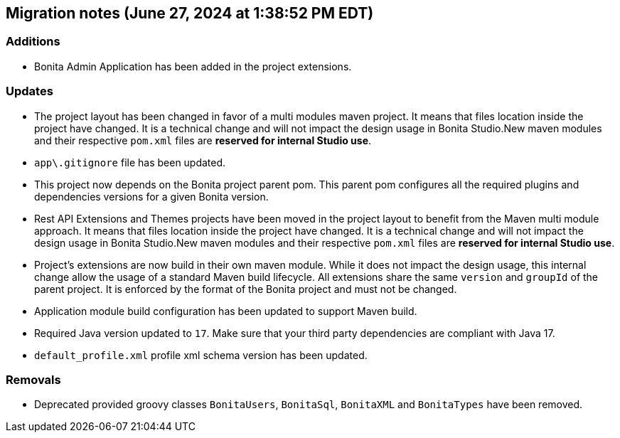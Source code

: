 == Migration notes (June 27, 2024 at 1:38:52 PM EDT)

=== Additions

* Bonita Admin Application has been added in the project extensions.

=== Updates

* The project layout has been changed in favor of a multi modules maven project. It means that files location inside the project have changed.  It is a technical change and will not impact the design usage in Bonita Studio.New maven modules and their respective `pom.xml` files are *reserved for internal Studio use*.
* `app\.gitignore` file has been updated.
* This project now depends on the Bonita project parent pom. This parent pom configures all the required plugins and dependencies versions for a given Bonita version.
* Rest API Extensions and Themes projects have been moved in the project layout to benefit from the Maven multi module approach. It means that files location inside the project have changed.  It is a technical change and will not impact the design usage in Bonita Studio.New maven modules and their respective `pom.xml` files are *reserved for internal Studio use*.
* Project's extensions are now build in their own maven module. While it does not impact the design usage, this internal change allow the usage of a standard Maven build lifecycle.  All extensions share the same `version` and `groupId` of the parent project. It is enforced by the format of the Bonita project and must not be changed.
* Application module build configuration has been updated to support Maven build.
* Required Java version updated to `17`. Make sure that your third party dependencies are compliant with Java 17.
* `default_profile.xml` profile xml schema version has been updated.

=== Removals

* Deprecated provided groovy classes `BonitaUsers`, `BonitaSql`, `BonitaXML` and `BonitaTypes` have been removed.

